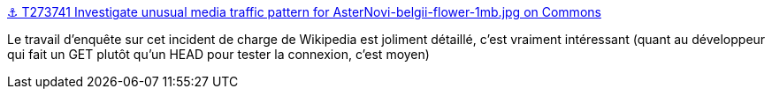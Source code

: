 :jbake-type: post
:jbake-status: published
:jbake-title: ⚓ T273741 Investigate unusual media traffic pattern for AsterNovi-belgii-flower-1mb.jpg on Commons
:jbake-tags: bug,http,wikipedia,networking,enquête,_mois_févr.,_année_2021
:jbake-date: 2021-02-10
:jbake-depth: ../
:jbake-uri: shaarli/1612947727000.adoc
:jbake-source: https://nicolas-delsaux.hd.free.fr/Shaarli?searchterm=https%3A%2F%2Fphabricator.wikimedia.org%2FT273741&searchtags=bug+http+wikipedia+networking+enqu%C3%AAte+_mois_f%C3%A9vr.+_ann%C3%A9e_2021
:jbake-style: shaarli

https://phabricator.wikimedia.org/T273741[⚓ T273741 Investigate unusual media traffic pattern for AsterNovi-belgii-flower-1mb.jpg on Commons]

Le travail d'enquête sur cet incident de charge de Wikipedia est joliment détaillé, c'est vraiment intéressant (quant au développeur qui fait un GET plutôt qu'un HEAD pour tester la connexion, c'est moyen)
